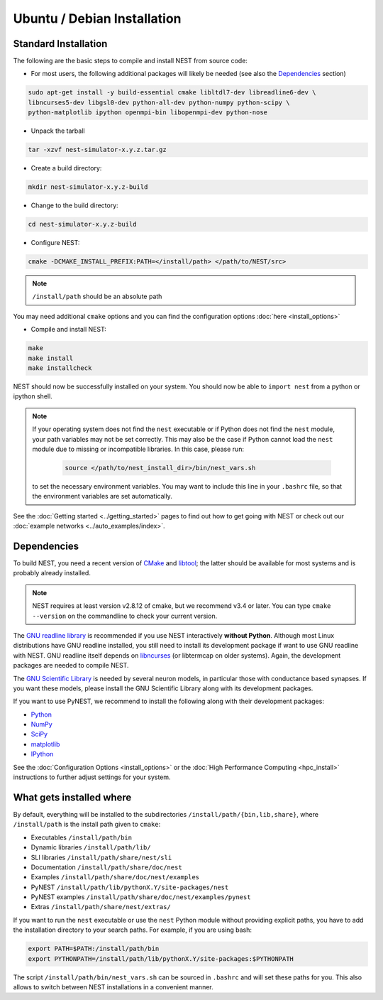 Ubuntu / Debian Installation
===============================

Standard Installation
------------------------

The following are the basic steps to compile and install NEST from source code:


* For most users, the following additional packages will likely be needed (see also the `Dependencies`_ section)

.. code-block:: sh

    sudo apt-get install -y build-essential cmake libltdl7-dev libreadline6-dev \
    libncurses5-dev libgsl0-dev python-all-dev python-numpy python-scipy \
    python-matplotlib ipython openmpi-bin libopenmpi-dev python-nose

* Unpack the tarball

.. code-block:: sh

    tar -xzvf nest-simulator-x.y.z.tar.gz

* Create a build directory:

.. code-block:: sh

    mkdir nest-simulator-x.y.z-build

* Change to the build directory:

.. code-block:: sh

    cd nest-simulator-x.y.z-build

* Configure NEST:

.. code-block:: sh

   cmake -DCMAKE_INSTALL_PREFIX:PATH=</install/path> </path/to/NEST/src>

.. note::  ``/install/path`` should be an absolute path

You may need additional ``cmake`` options and you can find the configuration options :doc:`here <install_options>`

* Compile and install NEST:

.. code-block:: sh

    make
    make install
    make installcheck

NEST should now be successfully installed on your system. You should now be able to ``import nest``  from a python or ipython shell.

.. note:: If your operating system does not find the ``nest`` executable or if Python does not find the ``nest`` module, your path variables may not be set correctly. This may also be the case if Python cannot load the ``nest`` module due to missing or incompatible libraries. In this case, please run:

  .. code-block:: sh

       source </path/to/nest_install_dir>/bin/nest_vars.sh

 to set the necessary environment variables. You may want to include this line in your ``.bashrc`` file, so that the environment variables are set automatically.

See the :doc:`Getting started <../getting_started>` pages to find out how to get going with NEST or check out our :doc:`example networks <../auto_examples/index>`.

Dependencies
-------------

To build NEST, you need a recent version of `CMake <https://cmake.org>`_ and `libtool <https://www.gnu.org/software/libtool/libtool.html>`_; the latter should be available for most systems and is probably already installed.

.. note:: NEST requires at least version v2.8.12 of cmake, but we recommend v3.4 or later. You can type ``cmake --version`` on the commandline to check your current version.

The `GNU readline library <http://www.gnu.org/software/readline/>`_ is recommended if you use NEST interactively **without Python**. Although most Linux distributions have GNU readline installed, you still need to install its development package if want to use GNU readline with NEST. GNU readline itself depends on `libncurses <http://www.gnu.org/software/ncurses/>`_ (or libtermcap on older systems). Again, the development packages are needed to compile NEST.

The `GNU Scientific Library <http://www.gnu.org/software/gsl/>`_ is needed by several neuron models, in particular those with conductance based synapses. If you want these models, please install the GNU Scientific Library along with its development packages.

If you want to use PyNEST, we recommend to install the following along with their development packages:

- `Python <http://www.python.org>`_
- `NumPy <http://www.scipy.org>`_
- `SciPy <http://www.scipy.org>`_
- `matplotlib <http://matplotlib.org>`_
- `IPython <http://ipython.org>`_


See the :doc:`Configuration Options <install_options>` or the :doc:`High Performance Computing <hpc_install>` instructions to  further adjust settings for your system.

What gets installed where
---------------------------

By default, everything will be installed to the subdirectories ``/install/path/{bin,lib,share}``, where ``/install/path`` is the install path given to ``cmake``:

- Executables ``/install/path/bin``
- Dynamic libraries ``/install/path/lib/``
- SLI libraries ``/install/path/share/nest/sli``
- Documentation ``/install/path/share/doc/nest``
- Examples ``/install/path/share/doc/nest/examples``
- PyNEST ``/install/path/lib/pythonX.Y/site-packages/nest``
- PyNEST examples ``/install/path/share/doc/nest/examples/pynest``
- Extras ``/install/path/share/nest/extras/``

If you want to run the ``nest`` executable or use the ``nest`` Python module without providing explicit paths, you have to add the installation directory to your search paths. For example, if you are using bash:

.. code-block:: sh

    export PATH=$PATH:/install/path/bin
    export PYTHONPATH=/install/path/lib/pythonX.Y/site-packages:$PYTHONPATH

The script ``/install/path/bin/nest_vars.sh`` can be sourced in ``.bashrc`` and will set these paths for you. This also allows to switch between NEST installations in a convenient manner.



